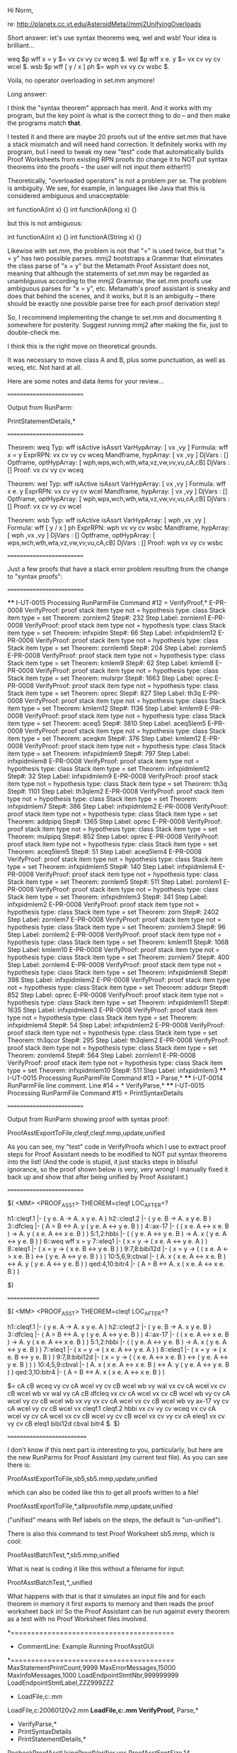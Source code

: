 #+STARTUP: showeverything logdone
#+options: num:nil

Hi Norm,

re: http://planetx.cc.vt.edu/AsteroidMeta//mmj2UnifyingOverloads

Short answer: let's use syntax theorems
weq, wel and wsb! Your idea is brilliant...

  weq $p wff x = y $= vx cv vy cv wceq $.
  wel $p wff x e. y $= vx cv vy cv wcel $.
  wsb $p wff [ y / x ] ph $= wph vx vy cv wsbc $. 

Voila, no operator overloading in set.mm
anymore!

Long answer:

I think the "syntax theorem" approach has
merit. And it works with my program, but
the key point is what is the correct thing
to do -- and then make the programs match
 *that*.

I tested it and there are maybe 20 proofs out
of the entire set.mm that have a stack
mismatch and will need hand correction.
It definitely works with my program,
but I need to tweak my new "test" code
that automatically builds Proof Worksheets
from existing RPN proofs (to change it to
NOT put syntax theorems into the proofs --
the user will not input them either!!!)

Theoretically, "overloaded operators" is
not a problem per se. The problem is
ambiguity. We see, for example, in languages
like Java that this is considered ambiguous
and unacceptable:

    int functionA(int x) {}
    int functionA(long x) {}

but this is not ambiguous:

    int functionA(int x) {}
    int functionA(String x) {}

Likewise with set.mm, the problem is
not that "=" is used twice, but that
"x = y" has two possible parses. mmj2
bootstraps a Grammar that eliminates
the class parse of "x = y" but the
Metamath Proof Assistant does not,
meaning that although the statements
of set.mm may be regarded as unambiguous
according to the mmj2 Grammar, the
set.mm proofs use ambiguous parses
for "x = y", etc. Metamath's proof 
assistant is sneaky and does that behind 
the scenes, and it works, but it is an 
ambiguity -- there should be exactly one 
possible parse tree for each proof 
derivation step! 

So, I recommend implementing the change
to set.mm and documenting it somewhere
for posterity. Suggest running mmj2
after making the fix, just to double-check
me.

I think this is the right move 
on theoretical grounds.

It was necessary to move class A and B, 
plus some punctuation, as well as wceq,
etc. Not hard at all.

Here are some notes and data items
for your review...


**** ==========================
Output from RunParm:
    
    PrintStatementDetails,*
    
**** ==========================

    Theorem: weq Typ: wff isActive isAssrt VarHypArray: [ vx ,vy ] 
      Formula: wff x = y
      ExprRPN: vx cv vy cv wceq 
      Mandframe, hypArray: [ vx ,vy ] 
                 DjVars  : [] 
      Optframe, optHypArray: [ wph,wps,wch,wth,wta,vz,vw,vv,vu,cA,cB] 
                 DjVars  : [] 
      Proof: vx cv vy cv wceq 
     
    Theorem: wel Typ: wff isActive isAssrt VarHypArray: [ vx ,vy ] 
      Formula: wff x e. y
      ExprRPN: vx cv vy cv wcel 
      Mandframe, hypArray: [ vx ,vy ] 
                 DjVars  : [] 
      Optframe, optHypArray: [ wph,wps,wch,wth,wta,vz,vw,vv,vu,cA,cB] 
                 DjVars  : [] 
      Proof: vx cv vy cv wcel 
        
    Theorem: wsb Typ: wff isActive isAssrt VarHypArray: [ wph ,vx ,vy ] 
      Formula: wff [ y / x ] ph
      ExprRPN: wph vx vy cv wsbc 
      Mandframe, hypArray: [ wph ,vx ,vy ] 
                 DjVars  : [] 
      Optframe, optHypArray: [ wps,wch,wth,wta,vz,vw,vv,vu,cA,cB] 
                 DjVars  : [] 
      Proof: wph vx vy cv wsbc 
          
**** ==========================
Just a few proofs that have a stack error problem
resulting from the change to "syntax proofs":
**** ==========================

    **** I-UT-0015 Processing RunParmFile Command #12 = VerifyProof,*
    E-PR-0008 VerifyProof: proof stack item type not = hypothesis type: class Stack item type = set Theorem: zornlem2 Step#: 232 Step Label: zornlem1
    E-PR-0008 VerifyProof: proof stack item type not = hypothesis type: class Stack item type = set Theorem: infxpidm Step#: 66 Step Label: infxpidmlem12
    E-PR-0008 VerifyProof: proof stack item type not = hypothesis type: class Stack item type = set Theorem: zornlem6 Step#: 204 Step Label: zornlem5
    E-PR-0008 VerifyProof: proof stack item type not = hypothesis type: class Stack item type = set Theorem: kmlem9 Step#: 62 Step Label: kmlem8
    E-PR-0008 VerifyProof: proof stack item type not = hypothesis type: class Stack item type = set Theorem: mulsrpr Step#: 1663 Step Label: oprec
    E-PR-0008 VerifyProof: proof stack item type not = hypothesis type: class Stack item type = set Theorem: oprec Step#: 827 Step Label: th3q
    E-PR-0008 VerifyProof: proof stack item type not = hypothesis type: class Stack item type = set Theorem: kmlem12 Step#: 1136 Step Label: kmlem9
    E-PR-0008 VerifyProof: proof stack item type not = hypothesis type: class Stack item type = set Theorem: aceq5 Step#: 3810 Step Label: aceq5lem5
    E-PR-0008 VerifyProof: proof stack item type not = hypothesis type: class Stack item type = set Theorem: aceqkm Step#: 376 Step Label: kmlem12
    E-PR-0008 VerifyProof: proof stack item type not = hypothesis type: class Stack item type = set Theorem: infxpidmlem9 Step#: 797 Step Label: infxpidmlem8
    E-PR-0008 VerifyProof: proof stack item type not = hypothesis type: class Stack item type = set Theorem: infxpidmlem12 Step#: 32 Step Label: infxpidmlem9
    E-PR-0008 VerifyProof: proof stack item type not = hypothesis type: class Stack item type = set Theorem: th3q Step#: 1101 Step Label: th3qlem2
    E-PR-0008 VerifyProof: proof stack item type not = hypothesis type: class Stack item type = set Theorem: infxpidmlem7 Step#: 386 Step Label: infxpidmlem2
    E-PR-0008 VerifyProof: proof stack item type not = hypothesis type: class Stack item type = set Theorem: addpipq Step#: 1365 Step Label: oprec
    E-PR-0008 VerifyProof: proof stack item type not = hypothesis type: class Stack item type = set Theorem: mulpipq Step#: 852 Step Label: oprec
    E-PR-0008 VerifyProof: proof stack item type not = hypothesis type: class Stack item type = set Theorem: aceq5lem5 Step#: 51 Step Label: aceq5lem4
    E-PR-0008 VerifyProof: proof stack item type not = hypothesis type: class Stack item type = set Theorem: infxpidmlem5 Step#: 140 Step Label: infxpidmlem4
    E-PR-0008 VerifyProof: proof stack item type not = hypothesis type: class Stack item type = set Theorem: zornlem5 Step#: 511 Step Label: zornlem1
    E-PR-0008 VerifyProof: proof stack item type not = hypothesis type: class Stack item type = set Theorem: infxpidmlem3 Step#: 341 Step Label: infxpidmlem2
    E-PR-0008 VerifyProof: proof stack item type not = hypothesis type: class Stack item type = set Theorem: zorn Step#: 2402 Step Label: zornlem7
    E-PR-0008 VerifyProof: proof stack item type not = hypothesis type: class Stack item type = set Theorem: zornlem3 Step#: 96 Step Label: zornlem2
    E-PR-0008 VerifyProof: proof stack item type not = hypothesis type: class Stack item type = set Theorem: kmlem11 Step#: 1068 Step Label: kmlem10
    E-PR-0008 VerifyProof: proof stack item type not = hypothesis type: class Stack item type = set Theorem: zornlem7 Step#: 400 Step Label: zornlem4
    E-PR-0008 VerifyProof: proof stack item type not = hypothesis type: class Stack item type = set Theorem: infxpidmlem8 Step#: 398 Step Label: infxpidmlem2
    E-PR-0008 VerifyProof: proof stack item type not = hypothesis type: class Stack item type = set Theorem: addsrpr Step#: 852 Step Label: oprec
    E-PR-0008 VerifyProof: proof stack item type not = hypothesis type: class Stack item type = set Theorem: infxpidmlem11 Step#: 1635 Step Label: infxpidmlem3
    E-PR-0008 VerifyProof: proof stack item type not = hypothesis type: class Stack item type = set Theorem: infxpidmlem4 Step#: 54 Step Label: infxpidmlem2
    E-PR-0008 VerifyProof: proof stack item type not = hypothesis type: class Stack item type = set Theorem: th3qcor Step#: 295 Step Label: th3qlem2
    E-PR-0008 VerifyProof: proof stack item type not = hypothesis type: class Stack item type = set Theorem: zornlem4 Step#: 564 Step Label: zornlem1
    E-PR-0008 VerifyProof: proof stack item type not = hypothesis type: class Stack item type = set Theorem: infxpidmlem10 Step#: 511 Step Label: infxpidmlem3
    **** I-UT-0015 Processing RunParmFile Command #13 = Parse,* 
    **** I-UT-0014 RunParmFile line comment. Line #14 = * VerifyParse,*
    **** I-UT-0015 Processing RunParmFile Command #15 = PrintSyntaxDetails

**** ==========================
Output from RunParm showing proof with syntax proof:
    
    ProofAsstExportToFile,cleqf,cleqf.mmp,update,unified
    

As you can see, my "test" code in VerifyProofs
which I use to extract proof steps for
Proof Assistant needs to be modified to
NOT put syntax theorems into the list!
(And the code is stupid, it just stacks
steps in blissful ignorance, so the proof
shown below is very, very wrong! I 
manually fixed it back up and show that
after being unified by Proof Assistant.)

**** ==========================

    $( <MM> <PROOF_ASST> THEOREM=cleqf  LOC_AFTER=?
    
    h1::cleqf.1        |- ( y e. A -> A. x y e. A ) 
    h2::cleqf.2        |- ( y e. B -> A. x y e. B ) 
    3::dfcleq          |- ( A = B <-> A. y ( y e. A <-> y e. B ) ) 
    4::ax-17           |- ( ( x e. A <-> x e. B ) -> A. y ( x e. A <-> x 
                          e. B ) ) 
    5:1,2:hbbi         |- ( ( y e. A <-> y e. B ) -> A. x ( y e. A <-> y 
                          e. B ) ) 
    6::weq             wff x = y 
    7::eleq1           |- ( x = y -> ( x e. A <-> y e. A ) ) 
    8::eleq1           |- ( x = y -> ( x e. B <-> y e. B ) ) 
    9:7,8:bibi12d      |- ( x = y -> ( ( x e. A <-> x e. B ) <-> ( y e. A
                          <-> y e. B ) ) ) 
    10:5,6,9:cbval     |- ( A. x ( x e. A <-> x e. B ) <-> A. y ( y e. A 
                          <-> y e. B ) ) 
    qed:4,10:bitr4     |- ( A = B <-> A. x ( x e. A <-> x e. B ) ) 
    
    $)

**** ===============================
    
    $( <MM> <PROOF_ASST> THEOREM=cleqf  LOC_AFTER=?
    
    h1::cleqf.1        |- ( y e. A -> A. x y e. A ) 
    h2::cleqf.2        |- ( y e. B -> A. x y e. B ) 
    3::dfcleq          |- ( A = B <-> A. y ( y e. A <-> y e. B ) ) 
    4::ax-17           |- ( ( x e. A <-> x e. B ) -> A. y ( x e. A <-> x 
                          e. B ) ) 
    5:1,2:hbbi         |- ( ( y e. A <-> y e. B ) -> A. x ( y e. A <-> y 
                          e. B ) ) 
    7::eleq1           |- ( x = y -> ( x e. A <-> y e. A ) ) 
    8::eleq1           |- ( x = y -> ( x e. B <-> y e. B ) ) 
    9:7,8:bibi12d      |- ( x = y -> ( ( x e. A <-> x e. B ) <-> ( y e. A
                          <-> y e. B ) ) ) 
    10:4,5,9:cbval     |- ( A. x ( x e. A <-> x e. B ) <-> A. y ( y e. A 
                          <-> y e. B ) ) 
    qed:3,10:bitr4     |- ( A = B <-> A. x ( x e. A <-> x e. B ) ) 
    
    $=   cA cB wceq vy cv cA wcel vy cv cB wcel wb vy wal vx cv cA wcel 
         vx cv cB wcel wb vx wal vy cA cB dfcleq vx cv cA wcel vx cv cB 
         wcel wb vy cv cA wcel vy cv cB wcel wb vx vy vx cv cA wcel vx cv cB
         wcel wb vy ax-17 vy cv cA wcel vy cv cB wcel vx cleqf.1 cleqf.2
         hbbi vx cv vy cv wceq vx cv cA wcel vy cv cA wcel vx cv cB wcel
         vy cv cB wcel vx cv vy cv cA eleq1 vx cv vy cv cB eleq1 bibi12d
         cbval bitr4 $. 
    $)

**** ===========================

I don't know if this next part is interesting
to you, particularly, but here are the
new RunParms for Proof Assistant (my current
test file). As you can see there is:

ProofAsstExportToFile,sb5,sb5.mmp,update,unified

which can also be coded like this to get all
proofs written to a file!

ProofAsstExportToFile,*,allproofsfile.mmp,update,unified

("unified" means with Ref labels on the steps,
the default is "un-unified").

There is also this command to test 
Proof Worksheet sb5.mmp, which is cool:

ProofAsstBatchTest,*,sb5.mmp,unified

What is neat is coding it like this without
a filename for input:

ProofAsstBatchTest,*,,unified

What happens with that is that it simulates
an input file and for each theorem in memory it
first exports to memory and then reads the
proof worksheet back in! So the Proof Assistant can
be run against every theorem as a test with
no Proof Worksheet files involved.

     *========================================
     * CommentLine: Example Running ProofAsstGUI
     *========================================
    MaxStatementPrintCount,9999
    MaxErrorMessages,15000
    MaxInfoMessages,1000
    LoadEndpointStmtNbr,999999999
    LoadEndpointStmtLabel,ZZZ999ZZZ
    * LoadFile,c:\mmj2\java\test\mmj\pa\RunPAGUI.mm
    LoadFile,c:\metamath\expsetTEST20060120v2.mm
    *LoadFile,c:\metamath\expset.mm
    VerifyProof,*
    Parse,* 
    * VerifyParse,*
    * PrintSyntaxDetails
    * PrintStatementDetails,*
    RecheckProofAsstUsingProofVerifier,yes
    ProofAsstFontSize,14 
    ProofAsstFormulaLeftCol,20
    ProofAsstFormulaRightCol,69 
    ProofAsstRPNProofLeftCol,6
    ProofAsstRPNProofRightCol,69     
    ProofAsstProofFolder,c:\mmj2\java\test\mmj\pa\proofs
    * ProofAsstExportToFile,sb5,sb5.mmp,update,unified
    * ProofAsstExportToFile,sb6,sb6.mmp,update,unified
    * ProofAsstExportToFile,eu1,eu1.mmp,update,unified
    * ProofAsstExportToFile,mo,mo.mmp,update,unified
    * ProofAsstExportToFile,cleqf,cleqf.mmp,update,unified
    * ProofAsstExportToFile,hbel,hbel.mmp,update,unified
    * ProofAsstExportToFile,hblem,hblem.mmp,update,unified
    * ProofAsstExportToFile,rgen,rgen.mmp,update,unified
    * ProofAsstExportToFile,reu2,reu2.mmp,update,unified
    * ProofAsstExportToFile,clelab,clelab.mmp,update,un-unified
    * ProofAsstExportToFile,aceq5lem3,aceq5lem3.mmp,update,unified
    * ProofAsstBatchTest,*,sb5.mmp
    * ProofAsstBatchTest,*,sb6.mmp
    * ProofAsstBatchTest,*,eu1.mmp
    * ProofAsstBatchTest,*,mo.mmp
    * ProofAsstBatchTest,*,cleqf.mmp 
    * ProofAsstBatchTest,*,hbel.mmp
    * ProofAsstBatchTest,*,hblem.mmp 
    * ProofAsstBatchTest,*,rgen.mmp
    * ProofAsstBatchTest,*,reu2.mmp
    * ProofAsstBatchTest,*,clelab.mmp 
    * ProofAsstBatchTest,*,aceq5lem3.mmp,update,unified
    * ProofAsstExportToFile,*,expsetExport10000.mmp,new,unified
    * proofAsstBatchTest,*,,unified
    RunProofAsstGUI 

* fix to proof errors

Invented by Norm: 

Step 1:  Delete "$c class $."

Steps 2a through 2d:  Delete statements cv, wceq, wcel, and wsbc.

Going back to top of file, continue down:

Step 3: Replace "weq $a wff x = y $." with this:

   $c class $.
   ${
     $v A $.
     $v B $.
     wceq.cA $f class A $.
     wceq.cB $f class B $.
     cv $a class x $.
     wceq $a wff A = B $.
   $}
   weq $p wff x = y $= vx cv vy cv wceq $.


Step 4:  Replace "wel $a wff x e. y $." with this:

   ${
     $v A $.
     $v B $.
     wcel.cA $f class A $.
     wcel.cB $f class B $.
     wcel $a wff A e. B $.
   $}
   wel $p wff x e. y $= vx cv vy cv wcel $.


Step 5:  Replace "wsb $a wff [ y / x ] ph $." with this:

   ${
     $v A $.
     wsbc.cA $f class A $.
     wsbc $a wff [ A / x ] ph $.
   $}
   wsb $p wff [ y / x ] ph $= wph vx vy cv wsbc $.

--[[file:ocat.org][ocat]] 22-Jan-2006
